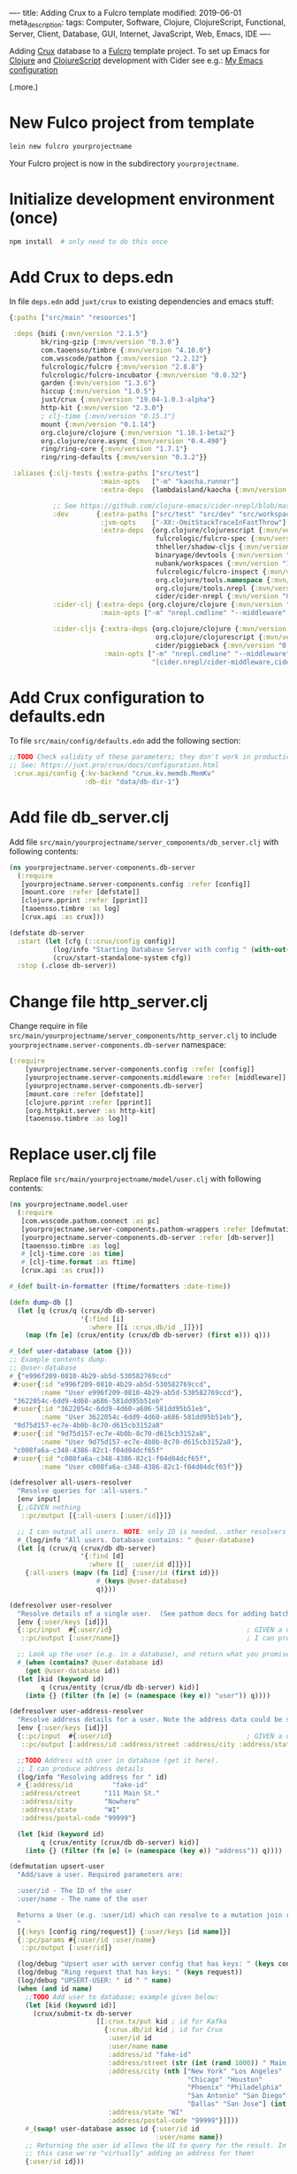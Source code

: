 ----
title: Adding Crux to a Fulcro template
modified: 2019-06-01
meta_description: 
tags: Computer, Software, Clojure, ClojureScript, Functional, Server, Client, Database, GUI, Internet, JavaScript, Web, Emacs, IDE
----

#+OPTIONS: ^:nil

Adding [[https://juxt.pro/crux/index.html][Crux]] database to a [[http://fulcro.fulcrologic.com/][Fulcro]] template project. To set up Emacs for
[[http://clojure.org/][Clojure]] and [[http://clojurescript.org/][ClojureScript]] development with Cider see e.g.: [[./2017-04-13-emacs-config.html][My Emacs configuration]]

(.more.)

* New Fulco project from template
    :PROPERTIES:
    :CUSTOM_ID: new-fulco-project-from-template
    :END:

#+BEGIN_SRC sh
  lein new fulcro yourprojectname
#+END_SRC

Your Fulcro project is now in the subdirectory =yourprojectname=.

* Initialize development environment (once)
    :PROPERTIES:
    :CUSTOM_ID: initialize-development-environment-once
    :END:

#+BEGIN_SRC sh
  npm install  # only need to do this once
#+END_SRC

* Add Crux to deps.edn
    :PROPERTIES:
    :CUSTOM_ID: add-crux-to-deps.edn
    :END:

In file =deps.edn= add =juxt/crux= to existing dependencies and emacs
stuff:

#+BEGIN_SRC clojure
  {:paths ["src/main" "resources"]

   :deps {bidi {:mvn/version "2.1.5"}
          bk/ring-gzip {:mvn/version "0.3.0"}
          com.taoensso/timbre {:mvn/version "4.10.0"}
          com.wsscode/pathom {:mvn/version "2.2.12"}
          fulcrologic/fulcro {:mvn/version "2.8.8"}
          fulcrologic/fulcro-incubator {:mvn/version "0.0.32"}
          garden {:mvn/version "1.3.6"}
          hiccup {:mvn/version "1.0.5"}
          juxt/crux {:mvn/version "19.04-1.0.3-alpha"}
          http-kit {:mvn/version "2.3.0"}
          ; clj-time {:mvn/version "0.15.1"}
          mount {:mvn/version "0.1.14"}
          org.clojure/clojure {:mvn/version "1.10.1-beta2"}
          org.clojure/core.async {:mvn/version "0.4.490"}
          ring/ring-core {:mvn/version "1.7.1"}
          ring/ring-defaults {:mvn/version "0.3.2"}}

   :aliases {:clj-tests {:extra-paths ["src/test"]
                         :main-opts   ["-m" "kaocha.runner"]
                         :extra-deps  {lambdaisland/kaocha {:mvn/version "0.0-389"}}}

             ;; See https://github.com/clojure-emacs/cider-nrepl/blob/master/deps.edn for Emacs support
             :dev       {:extra-paths ["src/test" "src/dev" "src/workspaces"]
                         :jvm-opts    ["-XX:-OmitStackTraceInFastThrow"]
                         :extra-deps  {org.clojure/clojurescript {:mvn/version "1.10.520"}
                                       fulcrologic/fulcro-spec {:mvn/version "3.0.0"}
                                       thheller/shadow-cljs {:mvn/version "2.8.25"}
                                       binaryage/devtools {:mvn/version "0.9.10"}
                                       nubank/workspaces {:mvn/version "1.0.3"},
                                       fulcrologic/fulcro-inspect {:mvn/version "2.2.4"}
                                       org.clojure/tools.namespace {:mvn/version "0.3.0-alpha4"}
                                       org.clojure/tools.nrepl {:mvn/version "0.2.13"}
                                       cider/cider-nrepl {:mvn/version "0.21.0"}}}
             :cider-clj {:extra-deps {org.clojure/clojure {:mvn/version "1.9.0"}}
                         :main-opts ["-m" "nrepl.cmdline" "--middleware" "[cider.nrepl/cider-middleware]"]}

             :cider-cljs {:extra-deps {org.clojure/clojure {:mvn/version "1.9.0"}
                                       org.clojure/clojurescript {:mvn/version "1.10.339"}
                                       cider/piggieback {:mvn/version "0.3.9"}}
                          :main-opts ["-m" "nrepl.cmdline" "--middleware"
                                      "[cider.nrepl/cider-middleware,cider.piggieback/wrap-cljs-repl]"]}}}    
#+END_SRC

* Add Crux configuration to defaults.edn
    :PROPERTIES:
    :CUSTOM_ID: add-crux-configuration-to-defaults.edn
    :END:

To file =src/main/config/defaults.edn= add the following section:

#+BEGIN_SRC clojure
  ;;TODO Check validity of these parameters; they don't work in production uberjar!
  ;; See: https://juxt.pro/crux/docs/configuration.html
   :crux.api/config {:kv-backend "crux.kv.memdb.MemKv"
                     :db-dir "data/db-dir-1"}
#+END_SRC

* Add file db_server.clj
    :PROPERTIES:
    :CUSTOM_ID: add-file-db_server.clj
    :END:

Add file =src/main/yourprojectname/server_components/db_server.clj=
with following contents:

#+BEGIN_SRC clojure
  (ns yourprojectname.server-components.db-server
    (:require
     [yourprojectname.server-components.config :refer [config]]
     [mount.core :refer [defstate]]
     [clojure.pprint :refer [pprint]]
     [taoensso.timbre :as log]
     [crux.api :as crux]))

  (defstate db-server
    :start (let [cfg (::crux/config config)]
             (log/info "Starting Database Server with config " (with-out-str (pprint cfg)))
             (crux/start-standalone-system cfg))
    :stop (.close db-server))
#+END_SRC

* Change file http_server.clj
    :PROPERTIES:
    :CUSTOM_ID: change-file-http_server.clj
    :END:

Change require in file
=src/main/yourprojectname/server_components/http_server.clj= to
include =yourprojectname.server-components.db-server= namespace:

#+BEGIN_SRC clojure
  (:require
      [yourprojectname.server-components.config :refer [config]]
      [yourprojectname.server-components.middleware :refer [middleware]]
      [yourprojectname.server-components.db-server]
      [mount.core :refer [defstate]]
      [clojure.pprint :refer [pprint]]
      [org.httpkit.server :as http-kit]
      [taoensso.timbre :as log])
#+END_SRC

* Replace user.clj file
    :PROPERTIES:
    :CUSTOM_ID: replace-user.clj-file
    :END:

Replace file =src/main/yourprojectname/model/user.clj= with following
contents:

#+BEGIN_SRC clojure
  (ns yourprojectname.model.user
    (:require
     [com.wsscode.pathom.connect :as pc]
     [yourprojectname.server-components.pathom-wrappers :refer [defmutation defresolver]]
     [yourprojectname.server-components.db-server :refer [db-server]]
     [taoensso.timbre :as log]
     #_[clj-time.core :as time]
     #_[clj-time.format :as ftime]
     [crux.api :as crux]))

  #_(def built-in-formatter (ftime/formatters :date-time))

  (defn dump-db []
    (let [q (crux/q (crux/db db-server)
                    '{:find [i]
                      :where [[i :crux.db/id _]]})]
      (map (fn [e] (crux/entity (crux/db db-server) (first e))) q)))

  #_(def user-database (atom {}))
  ;; Example contents dump.
  ;; @user-database
  #_{"e996f209-0810-4b29-ab5d-530582769ccd"
   #:user{:id "e996f209-0810-4b29-ab5d-530582769ccd",
          :name "User e996f209-0810-4b29-ab5d-530582769ccd"},
   "3622054c-6dd9-4d60-a686-581dd95b51eb"
   #:user{:id "3622054c-6dd9-4d60-a686-581dd95b51eb",
          :name "User 3622054c-6dd9-4d60-a686-581dd95b51eb"},
   "9d75d157-ec7e-4b0b-8c70-d615cb3152a8"
   #:user{:id "9d75d157-ec7e-4b0b-8c70-d615cb3152a8",
          :name "User 9d75d157-ec7e-4b0b-8c70-d615cb3152a8"},
   "c008fa6a-c348-4386-82c1-f04d04dcf65f"
   #:user{:id "c008fa6a-c348-4386-82c1-f04d04dcf65f",
          :name "User c008fa6a-c348-4386-82c1-f04d04dcf65f"}}

  (defresolver all-users-resolver
    "Resolve queries for :all-users."
    [env input]
    {;;GIVEN nothing
     ::pc/output [{:all-users [:user/id]}]}
    
    ;; I can output all users. NOTE: only ID is needed...other resolvers resolve the rest.
    #_(log/info "All users. Database contains: " @user-database)
    (let [q (crux/q (crux/db db-server)
                    '{:find [d]
                      :where [[_ :user/id d]]})]
      {:all-users (mapv (fn [id] {:user/id (first id)})
                        #_(keys @user-database)
                        q)}))

  (defresolver user-resolver
    "Resolve details of a single user.  (See pathom docs for adding batching)"
    [env {:user/keys [id]}]
    {::pc/input  #{:user/id}                                  ; GIVEN a user ID
     ::pc/output [:user/name]}                                ; I can produce a user's details
    
    ;; Look up the user (e.g. in a database), and return what you promised.
    #_(when (contains? @user-database id)
      (get @user-database id))
    (let [kid (keyword id)
          q (crux/entity (crux/db db-server) kid)]
      (into {} (filter (fn [e] (= (namespace (key e)) "user")) q))))

  (defresolver user-address-resolver
    "Resolve address details for a user. Note the address data could be stored on the user in the database or elsewhere."
    [env {:user/keys [id]}]
    {::pc/input  #{:user/id}                                  ; GIVEN a user ID
     ::pc/output [:address/id :address/street :address/city :address/state :address/postal-code]}

    ;;TODO Address with user in database (get it here).
    ;; I can produce address details
    (log/info "Resolving address for " id)
    #_{:address/id          "fake-id"
     :address/street      "111 Main St."
     :address/city        "Nowhere"
     :address/state       "WI"
     :address/postal-code "99999"}

    (let [kid (keyword id)
          q (crux/entity (crux/db db-server) kid)]
      (into {} (filter (fn [e] (= (namespace (key e)) "address")) q))))

  (defmutation upsert-user
    "Add/save a user. Required parameters are:

    :user/id - The ID of the user
    :user/name - The name of the user

    Returns a User (e.g. :user/id) which can resolve to a mutation join return graph.
    "
    [{:keys [config ring/request]} {:user/keys [id name]}]
    {::pc/params #{:user/id :user/name}
     ::pc/output [:user/id]}
    
    (log/debug "Upsert user with server config that has keys: " (keys config))
    (log/debug "Ring request that has keys: " (keys request))
    (log/debug "UPSERT-USER: " id " " name)
    (when (and id name)
      ;;TODO Add user to database; example given below:
      (let [kid (keyword id)]
        (crux/submit-tx db-server
                        [[:crux.tx/put kid ; id for Kafka
                          {:crux.db/id kid ; id for Crux
                           :user/id id
                           :user/name name
                           :address/id "fake-id"
                           :address/street (str (int (rand 1000)) " Main Street")
                           :address/city (nth ["New York" "Los Angeles"
                                               "Chicago" "Houston"
                                               "Phoenix" "Philadelphia"
                                               "San Antonio" "San Diego"
                                               "Dallas" "San Jose"] (int (rand 10)))
                           :address/state "WI"
                           :address/postal-code "99999"}]]))
      #_(swap! user-database assoc id {:user/id id
                                       :user/name name})
      ;; Returning the user id allows the UI to query for the result. In
      ;; this case we're "virtually" adding an address for them!
      {:user/id id}))
#+END_SRC

* Start headless REPL
    :PROPERTIES:
    :CUSTOM_ID: start-headless-repl
    :END:

Start a headless REPL.

#+BEGIN_SRC sh
  npx shadow-cljs server
#+END_SRC

Jot down the port on which the nREPL server started.

* Connect to REPL (for Clojure)
    :PROPERTIES:
    :CUSTOM_ID: connect-to-repl-for-clojure
    :END:

In Emacs use =M-x cider-connect= to connect to the REPL. Normally you
can use the default (localhost) and also press ENTER for the port
number (which automatically finds the port number). If it doesn't work
then use the jotted down port number.

* Start the server in the Clojure REPL
    :PROPERTIES:
    :CUSTOM_ID: start-the-server-in-the-clojure-repl
    :END:

#+BEGIN_SRC clojure
  (start)
#+END_SRC

The page can be found at: [[http://localhost:3000/][http://localhost:3000]].

* ClojureScript build
    :PROPERTIES:
    :CUSTOM_ID: clojurescript-build
    :END:

Navigate to [[http://localhost:9630]] and enable =main= build; wait until
it completes; reload page at [[http://localhost:3000/]].

* Create a second connection to the REPL (for ClojureScript)
    :PROPERTIES:
    :CUSTOM_ID: create-a-second-connection-to-the-repl-for-clojurescript
    :END:

Under Emacs use =CIDER= -> =ClojureScript= -> =Connect to a
Clojurescript REPL= with defaults for hosts and port; answer yes to =A
session with the same parameters exists (...). You can connect a
sibling instead. Proceed?=; choose =shadow-select= as the REPL type
and =main= for build.

** Initial app state
     :PROPERTIES:
     :CUSTOM_ID: initial-app-state
     :END:

To view initial app state (e.g. in ClojureScript REPL) use the
following (optionally with =cljs.pprint/print= to get a nicely
formatted version):

#+BEGIN_SRC clojure
  (fulcro.client.primitives/get-initial-state yourprojectname.ui.root/Root {})
#+END_SRC

** Current app state
     :PROPERTIES:
     :CUSTOM_ID: current-app-state
     :END:

To view current app state (e.g. in ClojureScript REPL) use the
following (optionally with =cljs.pprint/print= to get a nicely
formatted version):

#+BEGIN_SRC clojure
  @(fulcro.client.primitives/app-state (get @yourprojectname.client/SPA :reconciler))
#+END_SRC

* Screendump (example)
    :PROPERTIES:
    :CUSTOM_ID: screendump-example
    :END:

After playing around with the demo project and adding some users, one
gets e.g.:

[[../images/crux-fulcro-template.png]]

* Database dump (example)
    :PROPERTIES:
    :CUSTOM_ID: database-dump-example
    :END:

From your Clojure REPL prompt, do a dump-db to get the database
contents matching the above screendump example.

#+BEGIN_SRC clojure
  user> (yourprojectname.model.user/dump-db)
  ({:crux.db/id :5dd9c16d-42bb-46bf-a5b7-be4728d7cd92,
    :user/id "5dd9c16d-42bb-46bf-a5b7-be4728d7cd92",
    :user/name "User 5dd9c16d-42bb-46bf-a5b7-be4728d7cd92",
    :address/id "fake-id",
    :address/street "846 Main Street",
    :address/city "Phoenix",
    :address/state "WI",
    :address/postal-code "99999"}
   {:crux.db/id :8614d58e-ad02-4dd4-8c17-740f981d38de,
    :user/id "8614d58e-ad02-4dd4-8c17-740f981d38de",
    :user/name "User 8614d58e-ad02-4dd4-8c17-740f981d38de",
    :address/id "fake-id",
    :address/street "403 Main Street",
    :address/city "San Diego",
    :address/state "WI",
    :address/postal-code "99999"}
   {:crux.db/id :389ae1ee-0197-4236-a79c-df906a64fbbe,
    :user/id "389ae1ee-0197-4236-a79c-df906a64fbbe",
    :user/name "User 389ae1ee-0197-4236-a79c-df906a64fbbe",
    :address/id "fake-id",
    :address/street "822 Main Street",
    :address/city "Los Angeles",
    :address/state "WI",
    :address/postal-code "99999"}
   {:crux.db/id :b7a3146b-8ac0-4b7b-94b6-f3a2c400dbfa,
    :user/id "b7a3146b-8ac0-4b7b-94b6-f3a2c400dbfa",
    :user/name "User b7a3146b-8ac0-4b7b-94b6-f3a2c400dbfa",
    :address/id "fake-id",
    :address/street "654 Main Street",
    :address/city "Dallas",
    :address/state "WI",
    :address/postal-code "99999"}
   {:crux.db/id :2f72197e-8829-47c3-9d52-dd54bac5ed1c,
    :user/id "2f72197e-8829-47c3-9d52-dd54bac5ed1c",
    :user/name "User 2f72197e-8829-47c3-9d52-dd54bac5ed1c",
    :address/id "fake-id",
    :address/street "652 Main Street",
    :address/city "Philadelphia",
    :address/state "WI",
    :address/postal-code "99999"})
#+END_SRC
